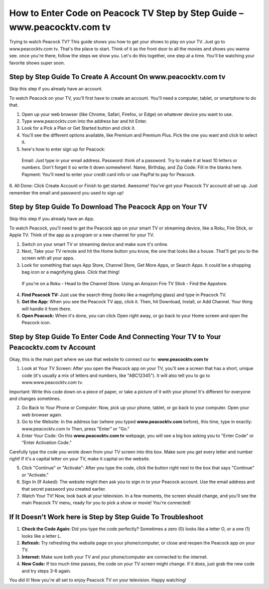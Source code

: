 How to Enter Code on Peacock TV Step by Step Guide – www.peacocktv.com tv
===============

Trying to watch Peacock TV? This guide shows you how to get your shows to play on your TV. Just go to www.peacocktv.com tv. That's the place to start. Think of it as the front door to all the movies and shows you wanna see. once you're there, follow the steps we show you. Let's do this together, one step at a time. You'll be watching your favorite shows super soon.

.. image:: get.png
   :alt: Official website of peacocktv is www.peacocktv.com tv
   :target: 




**Step by Step Guide To Create A Account On www.peacocktv.com tv**
~~~~~~~~~~~~~~~~~~~~~~~~~

Skip this step if you already have an account.

To watch Peacock on your TV, you'll first have to create an account. You'll need a computer, tablet, or smartphone to do that.

1. Open up your web browser (like Chrome, Safari, Firefox, or Edge) on whatever device you want to use.
2. Type www.peacocktv.com into the address bar and hit Enter.
3. Look for a Pick a Plan or Get Started button and click it.
4. You'll see the different options available, like Premium and Premium Plus. Pick the one you want and click to select it.
5. here's how to enter sign up for Peacock:
 Email: Just type in your email address.
 Password: think of a password. Try to make it at least 10 letters or numbers. Don't forget it so write it down somewhere!.
 Name, Birthday, and Zip Code: Fill in the blanks here.
 Payment: You'll need to enter your credit card info or use PayPal to pay for Peacock.
6. All Done: Click Create Account or Finish to get started.
Awesome! You've got your Peacock TV account all set up. Just remember the email and password you used to sign up!



**Step by Step Guide To Download The Peacock App on Your TV**
~~~~~~~~~~~~~~~~~~~~~~~~~

Skip this step if you already have an App.

To watch Peacock, you'll need to get the Peacock app on your smart TV or streaming device, like a Roku, Fire Stick, or Apple TV. Think of the app as a program or a new channel for your TV.

1. Switch on your smart TV or streaming device and make sure it's online.
2. Next, Take your TV remote and hit the Home button you know, the one that looks like a house. That'll get you to the screen with all your apps.
3. Look for something that says App Store, Channel Store, Get More Apps, or Search Apps. It could be a shopping bag icon or a magnifying glass. Click that thing!
 If you're on a Roku -  Head to the Channel Store.
 Using an Amazon Fire TV Stick - Find the Appstore.
4. **Find Peacock TV:** Just use the search thing (looks like a magnifying glass) and type in Peacock TV.
5. **Get the App:** When you see the Peacock TV app, click it. Then, hit Download, Install, or Add Channel. Your thing will handle it from there.
6. **Open Peacock:** When it's done, you can click Open right away, or go back to your Home screen and open the Peacock icon.


**Step by Step Guide To Enter Code And Connecting Your TV to Your Peacocktv.com tv Account**
~~~~~~~~~~~~~~~~~~~~~~~~~
.. image:: instructions.jpg
   :alt: Official website of peacocktv is www.peacocktv.com tv
   :target: 

Okay, this is the main part where we use that website to connect our tv: **www.peacocktv.com tv**

1. Look at Your TV Screen: After you open the Peacock app on your TV, you'll see a screen that has a short, unique code (it's usually a mix of letters and numbers, like "ABC12345"). It will also tell you to go to www.www.peacocktv.com tv.


Important: Write this code down on a piece of paper, or take a picture of it with your phone! It's different for everyone and changes sometimes.

2. Go Back to Your Phone or Computer: Now, pick up your phone, tablet, or go back to your computer. Open your web browser again.


3. Go to the Website: In the address bar (where you typed **www.peacocktv.com** before), this time, type in exactly: www.peacocktv.com tv Then, press "Enter" or "Go."


4. Enter Your Code: On this **www.peacocktv.com tv** webpage, you will see a big box asking you to "Enter Code" or "Enter Activation Code."


Carefully type the code you wrote down from your TV screen into this box. Make sure you get every letter and number right! If it's a capital letter on your TV, make it capital on the website.

5. Click "Continue" or "Activate": After you type the code, click the button right next to the box that says "Continue" or "Activate."


6. Sign In (If Asked): The website might then ask you to sign in to your Peacock account. Use the email address and that secret password you created earlier.


7. Watch Your TV! Now, look back at your television. In a few moments, the screen should change, and you'll see the main Peacock TV menu, ready for you to pick a show or movie! You're connected!

**If It Doesn't Work here is Step by Step Guide To Troubleshoot**
~~~~~~~~~~~~~~~~~~~~~~~~~

1. **Check the Code Again:** Did you type the code perfectly? Sometimes a zero (0) looks like a letter O, or a one (1) looks like a letter L.
2. **Refresh:** Try refreshing the website page on your phone/computer, or close and reopen the Peacock app on your TV.
3. **Internet:** Make sure both your TV and your phone/computer are connected to the internet.
4. **New Code:** If too much time passes, the code on your TV screen might change. If it does, just grab the new code and try steps 3-6 again.

You did it! Now you're all set to enjoy Peacock TV on your television. Happy watching!


